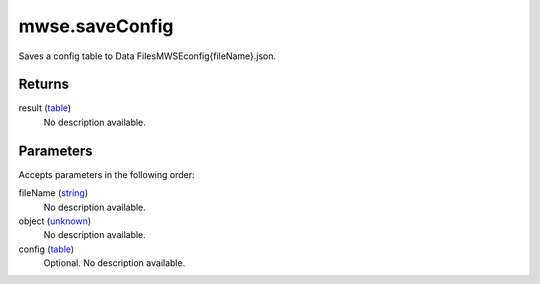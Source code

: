mwse.saveConfig
====================================================================================================

Saves a config table to Data Files\MWSE\config\{fileName}.json.

Returns
----------------------------------------------------------------------------------------------------

result (`table`_)
    No description available.

Parameters
----------------------------------------------------------------------------------------------------

Accepts parameters in the following order:

fileName (`string`_)
    No description available.

object (`unknown`_)
    No description available.

config (`table`_)
    Optional. No description available.

.. _`string`: ../../../lua/type/string.html
.. _`table`: ../../../lua/type/table.html
.. _`unknown`: ../../../lua/type/unknown.html
